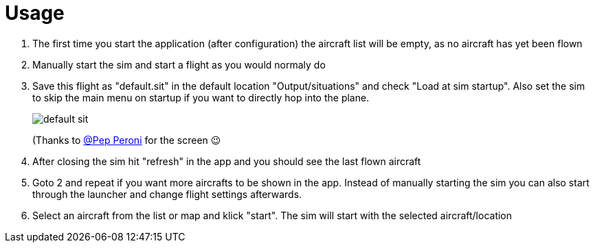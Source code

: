 = Usage

. The first time you start the application (after configuration) the aircraft list will be empty, as no aircraft has yet been flown
. Manually start the sim and start a flight as you would normaly do
. Save this flight as "default.sit" in the default location "Output/situations" and check "Load at sim startup". Also set the sim to skip the main menu on startup if you want to directly hop into the plane.
+
image:Assets/default_sit.png[]
+
(Thanks to https://forums.x-plane.org/index.php?/profile/624270-pep-peroni/[@Pep Peroni] for the screen 😉
+
. After closing the sim hit "refresh" in the app and you should see the last flown aircraft
. Goto 2 and repeat if you want more aircrafts to be shown in the app. Instead of manually starting the sim you can also start through the launcher and change flight settings afterwards.
. Select an aircraft from the list or map and klick "start". The sim will start with the selected aircraft/location 